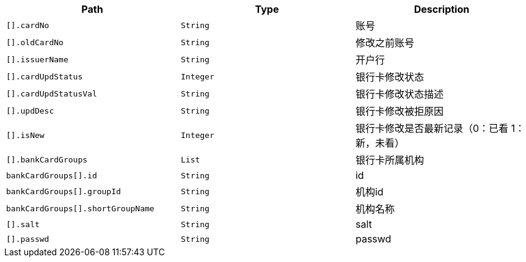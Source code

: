 |===
|Path|Type|Description

|`+[].cardNo+`
|`+String+`
|账号

|`+[].oldCardNo+`
|`+String+`
|修改之前账号

|`+[].issuerName+`
|`+String+`
|开户行

|`+[].cardUpdStatus+`
|`+Integer+`
|银行卡修改状态

|`+[].cardUpdStatusVal+`
|`+String+`
|银行卡修改状态描述

|`+[].updDesc+`
|`+String+`
|银行卡修改被拒原因

|`+[].isNew+`
|`+Integer+`
|银行卡修改是否最新记录（0：已看 1：新，未看）

|`+[].bankCardGroups+`
|`+List+`
|银行卡所属机构

|`+bankCardGroups[].id+`
|`+String+`
|id

|`+bankCardGroups[].groupId+`
|`+String+`
|机构id

|`+bankCardGroups[].shortGroupName+`
|`+String+`
|机构名称

|`+[].salt+`
|`+String+`
|salt

|`+[].passwd+`
|`+String+`
|passwd

|===